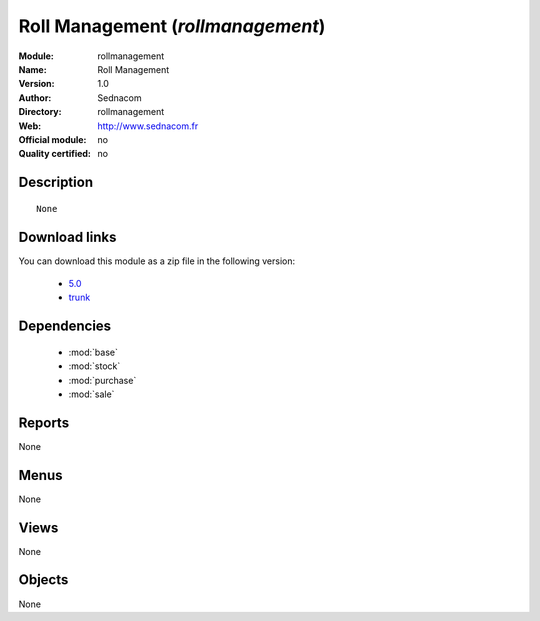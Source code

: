 
.. module:: rollmanagement
    :synopsis: Roll Management 
    :noindex:
.. 

.. raw:: html

    <link rel="stylesheet" href="../_static/hide_objects_in_sidebar.css" type="text/css" />

Roll Management (*rollmanagement*)
==================================
:Module: rollmanagement
:Name: Roll Management
:Version: 1.0
:Author: Sednacom
:Directory: rollmanagement
:Web: http://www.sednacom.fr
:Official module: no
:Quality certified: no

Description
-----------

::

  None

Download links
--------------

You can download this module as a zip file in the following version:

  * `5.0 <http://www.openerp.com/download/modules/5.0/res_config.zip>`_
  * `trunk <http://www.openerp.com/download/modules/trunk/res_config.zip>`_
  
Dependencies
------------

 * :mod:`base`
 * :mod:`stock`
 * :mod:`purchase`
 * :mod:`sale`

Reports
-------

None


Menus
-------


None


Views
-----


None



Objects
-------

None
